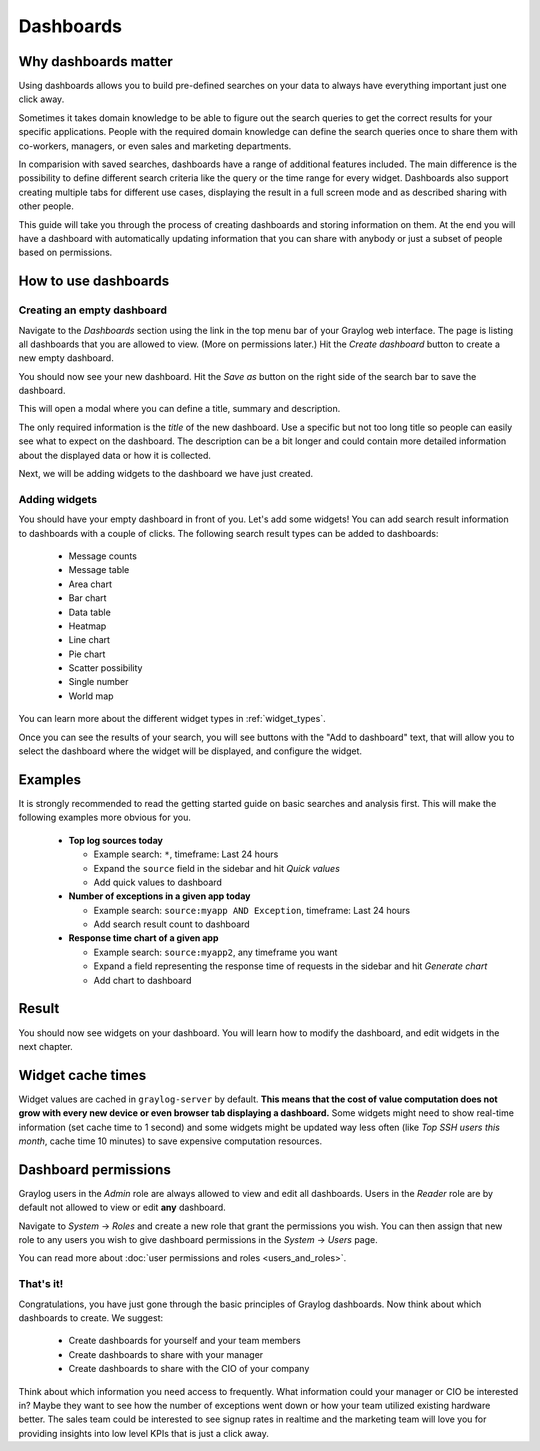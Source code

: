 .. _dashboards:

**********
Dashboards
**********

Why dashboards matter
=====================

Using dashboards allows you to build pre-defined searches on your data to always have everything important
just one click away. 

Sometimes it takes domain knowledge to be able to figure out the search queries
to get the correct results for your specific applications. People with the required domain knowledge
can define the search queries once to share them with co-workers, managers, or even sales and marketing departments.

In comparision with saved searches, dashboards have a range of additional features included.
The main difference is the possibility to define different search criteria like the query or the time range for every widget.
Dashboards also support creating multiple tabs for different use cases, displaying the result in a full screen mode and as described sharing with other people.

This guide will take you through the process of creating dashboards and storing information on them.
At the end you will have a dashboard with automatically updating information that you can share with
anybody or just a subset of people based on permissions.

.. image:: /images/dashboard/dashboard_example.png
   :align: center

How to use dashboards
=====================

Creating an empty dashboard
---------------------------

Navigate to the *Dashboards* section using the link in the top menu bar of your Graylog web interface.
The page is listing all dashboards that you are allowed to view. (More on permissions later.) Hit the
*Create dashboard* button to create a new empty dashboard.

.. image:: /images/dashboard/dashboard_create.png
   :align: center

You should now see your new dashboard. Hit the *Save as* button on the right side of the search bar to save the dashboard. 

.. image:: /images/dashboard/dashboard_save.png
   :align: center

This will open a modal where you can define a title, summary and description.

.. image:: /images/dashboard/dashboard_save_dialog.png
   :align: center

The only required information is the *title* of the new dashboard. Use a specific
but not too long title so people can easily see what to expect on the dashboard. The description can be
a bit longer and could contain more detailed information about the displayed data or how it is collected.

Next, we will be adding widgets to the dashboard we have just created.

Adding widgets
--------------

You should have your empty dashboard in front of you. Let's add some widgets! You can add search result
information to dashboards with a couple of clicks. The following search result types can be added to
dashboards:

  * Message counts
  * Message table
  * Area chart
  * Bar chart
  * Data table
  * Heatmap
  * Line chart
  * Pie chart
  * Scatter possibility
  * Single number
  * World map

You can learn more about the different widget types in :ref:`widget_types`.

Once you can see the results of your search, you will see buttons with the "Add to dashboard" text, that
will allow you to select the dashboard where the widget will be displayed, and configure the widget.

Examples
========

It is strongly recommended to read the getting started guide on basic searches and analysis first. This
will make the following examples more obvious for you.

  * **Top log sources today**

    * Example search: ``*``, timeframe: Last 24 hours
    * Expand the ``source`` field in the sidebar and hit *Quick values*
    * Add quick values to dashboard

  * **Number of exceptions in a given app today**

    * Example search: ``source:myapp AND Exception``, timeframe: Last 24 hours
    * Add search result count to dashboard

  * **Response time chart of a given app**

    * Example search: ``source:myapp2``, any timeframe you want
    * Expand a field representing the response time of requests in the sidebar and hit *Generate chart*
    * Add chart to dashboard

Result
======

You should now see widgets on your dashboard. You will learn how to modify the dashboard, and edit widgets
in the next chapter.

.. image:: /images/dashboard/dashboard_example.png
   :align: center

.. _widget_types:

Widget cache times
==================

Widget values are cached in ``graylog-server`` by default. **This means that the cost of value computation
does not grow with every new device or even browser tab displaying a dashboard.** Some widgets might need
to show real-time information (set cache time to 1 second) and some widgets might be updated way less often
(like *Top SSH users this month*, cache time 10 minutes) to save expensive computation resources.

Dashboard permissions
=====================

Graylog users in the *Admin* role are always allowed to view and edit all dashboards. Users in the *Reader* role
are by default not allowed to view or edit **any** dashboard.

.. image:: /images/dashboard/dashboard_permissions.png

Navigate to *System* -> *Roles* and create a new role that grant the permissions you wish. You can then assign
that new role to any users you wish to give dashboard permissions in the *System* -> *Users* page.

You can read more about :doc:`user permissions and roles <users_and_roles>`.

That's it!
----------

Congratulations, you have just gone through the basic principles of Graylog dashboards. Now think about which dashboards
to create. We suggest:

 * Create dashboards for yourself and your team members
 * Create dashboards to share with your manager
 * Create dashboards to share with the CIO of your company

Think about which information you need access to frequently. What information could your manager or CIO be interested in?
Maybe they want to see how the number of exceptions went down or how your team utilized existing hardware better. The
sales team could be interested to see signup rates in realtime and the marketing team will love you for providing
insights into low level KPIs that is just a click away.
